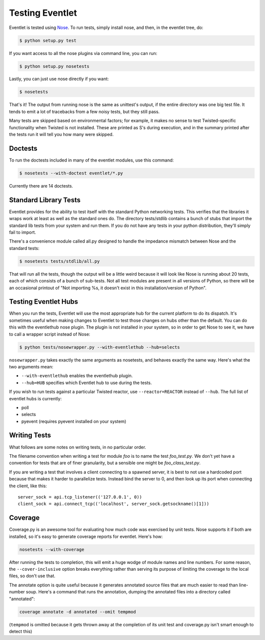Testing Eventlet
================

Eventlet is tested using `Nose <http://somethingaboutorange.com/mrl/projects/nose/>`_.  To run tests, simply install nose, and then, in the eventlet tree, do:

.. code-block:: sh

  $ python setup.py test
  
If you want access to all the nose plugins via command line, you can run:

.. code-block:: sh

  $ python setup.py nosetests

Lastly, you can just use nose directly if you want:

.. code-block:: sh

  $ nosetests

That's it!  The output from running nose is the same as unittest's output, if the entire directory was one big test file.  It tends to emit a lot of tracebacks from a few noisy tests, but they still pass.

Many tests are skipped based on environmental factors; for example, it makes no sense to test Twisted-specific functionality when Twisted is not installed.  These are printed as S's during execution, and in the summary printed after the tests run it will tell you how many were skipped.

Doctests
--------

To run the doctests included in many of the eventlet modules, use this command:

.. code-block :: sh

  $ nosetests --with-doctest eventlet/*.py
  
Currently there are 14 doctests.

Standard Library Tests
----------------------

Eventlet provides for the ability to test itself with the standard Python networking tests.  This verifies that the libraries it wraps work at least as well as the standard ones do.  The directory tests/stdlib contains a bunch of stubs that import the standard lib tests from your system and run them.  If you do not have any tests in your python distribution, they'll simply fail to import.

There's a convenience module called all.py designed to handle the impedance mismatch between Nose and the standard tests:

.. code-block:: sh

  $ nosetests tests/stdlib/all.py
  
That will run all the tests, though the output will be a little weird because it will look like Nose is running about 20 tests, each of which consists of a bunch of sub-tests.  Not all test modules are present in all versions of Python, so there will be an occasional printout of "Not importing %s, it doesn't exist in this installation/version of Python".


Testing Eventlet Hubs
---------------------

When you run the tests, Eventlet will use the most appropriate hub for the current platform to do its dispatch.  It's sometimes useful when making changes to Eventlet to test those changes on hubs other than the default.  You can do this with the eventlethub nose plugin.  The plugin is not installed in your system, so in order to get Nose to see it, we have to call a wrapper script instead of Nose:

.. code-block:: sh

 $ python tests/nosewrapper.py --with-eventlethub --hub=selects
 
``nosewrapper.py`` takes exactly the same arguments as nosetests, and behaves exactly the same way.  Here's what the two arguments mean:

* ``--with-eventlethub`` enables the eventlethub plugin.
* ``--hub=HUB`` specifies which Eventlet hub to use during the tests.

If you wish to run tests against a particular Twisted reactor, use ``--reactor=REACTOR`` instead of ``--hub``.  The full list of eventlet hubs is currently:

* poll
* selects
* pyevent  (requires pyevent installed on your system)

Writing Tests
-------------

What follows are some notes on writing tests, in no particular order.

The filename convention when writing a test for module `foo` is to name the test `foo_test.py`.  We don't yet have a convention for tests that are of finer granularity, but a sensible one might be `foo_class_test.py`.

If you are writing a test that involves a client connecting to a spawned server, it is best to not use a hardcoded port because that makes it harder to parallelize tests.  Instead bind the server to 0, and then look up its port when connecting the client, like this::

  server_sock = api.tcp_listener(('127.0.0.1', 0))
  client_sock = api.connect_tcp(('localhost', server_sock.getsockname()[1]))
  
Coverage
--------

Coverage.py is an awesome tool for evaluating how much code was exercised by unit tests.  Nose supports it if both are installed, so it's easy to generate coverage reports for eventlet.  Here's how:

.. code-block:: sh

 nosetests --with-coverage
 
After running the tests to completion, this will emit a huge wodge of module names and line numbers.  For some reason, the ``--cover-inclusive`` option breaks everything rather than serving its purpose of limiting the coverage to the local files, so don't use that.

The annotate option is quite useful because it generates annotated source files that are much easier to read than line-number soup.  Here's a command that runs the annotation, dumping the annotated files into a directory called "annotated":

.. code-block:: sh

 coverage annotate -d annotated --omit tempmod
 
(``tempmod`` is omitted because it gets thrown away at the completion of its unit test and coverage.py isn't smart enough to detect this)